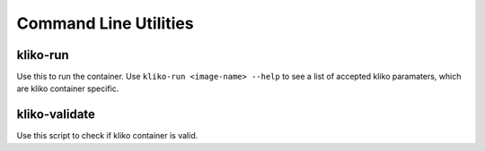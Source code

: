 Command Line Utilities
======================


kliko-run
---------

Use this to run the container. Use ``kliko-run <image-name> --help`` to see a list of accepted kliko paramaters, which
are kliko container specific.


kliko-validate
--------------

Use this script to check if kliko container is valid.
